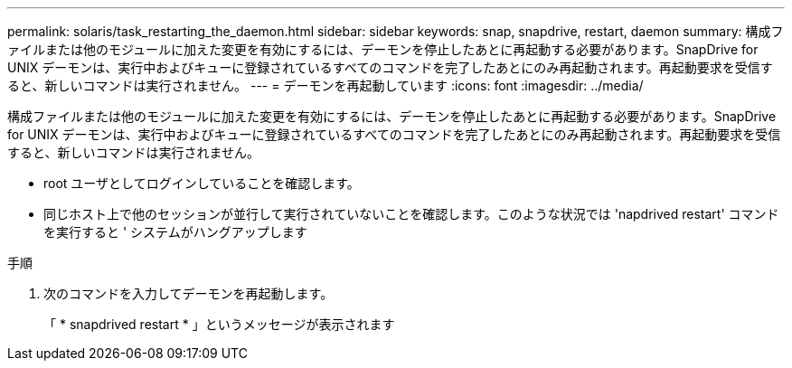 ---
permalink: solaris/task_restarting_the_daemon.html 
sidebar: sidebar 
keywords: snap, snapdrive, restart, daemon 
summary: 構成ファイルまたは他のモジュールに加えた変更を有効にするには、デーモンを停止したあとに再起動する必要があります。SnapDrive for UNIX デーモンは、実行中およびキューに登録されているすべてのコマンドを完了したあとにのみ再起動されます。再起動要求を受信すると、新しいコマンドは実行されません。 
---
= デーモンを再起動しています
:icons: font
:imagesdir: ../media/


[role="lead"]
構成ファイルまたは他のモジュールに加えた変更を有効にするには、デーモンを停止したあとに再起動する必要があります。SnapDrive for UNIX デーモンは、実行中およびキューに登録されているすべてのコマンドを完了したあとにのみ再起動されます。再起動要求を受信すると、新しいコマンドは実行されません。

* root ユーザとしてログインしていることを確認します。
* 同じホスト上で他のセッションが並行して実行されていないことを確認します。このような状況では 'napdrived restart' コマンドを実行すると ' システムがハングアップします


.手順
. 次のコマンドを入力してデーモンを再起動します。
+
「 * snapdrived restart * 」というメッセージが表示されます


